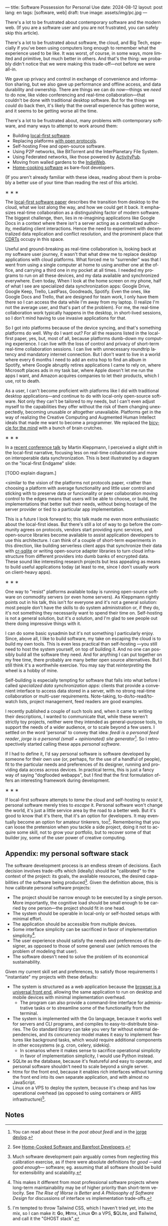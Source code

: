 ---
title: Software Possession for Personal Use
date: 2024-08-12
layout: post
lang: en
tags: [software, web]
draft: true
image: assets/img/pc.jpg
---
#+OPTIONS: toc:nil num:nil
#+LANGUAGE: en

There's a lot to be frustrated about contemporary software and the modern web. (If you are a software user and you are not frustrated, you can safely skip this article).

There's a lot to be frustrated about software, the cloud, and Big Tech, especially if you've been using computers long enough to remember what the experience used to be like. It was worst, of course, in some ways, more limited and primitive, but much better in others. And that's the thing: we probably didn't notice that we were making this trade-off---not before we were all-in.

We gave up privacy and control in exchange of convenience and information sharing, but we also gave up performance and offline access, and data durability and ownership. There are things we can do now---things we /need/ to do now, like video conferencing and real-time collaboration---that couldn't be done with traditional desktop software. But for the things we /could/ do back then, it's likely that the overall experience has gotten worse, and it seems to be getting worse all the time.

There's a lot to be frustrated about, many problems with contemporary software, and many ways to attempt to work around them:

- Building [[https://www.inkandswitch.com/local-first/][local-first software]].
- Replacing platforms [[https://knightcolumbia.org/content/protocols-not-platforms-a-technological-approach-to-free-speech][with open protocols]].
- Self-hosting Free and open-source software.
- Using P2P networks, like BitTorrent and the InterPlanetary File System.
- Using Federated networks, like those powered by [[https://en.wikipedia.org/wiki/ActivityPub][ActivityPub]].
- Moving from walled gardens to the [[https://www.jvt.me/posts/2019/10/20/indieweb-talk/][IndieWeb]].
- [[https://maggieappleton.com/home-cooked-software][Home-cooking software]] as bare-foot developers.

(If you aren't already familiar with these ideas, reading about them is probably a better use of your time than reading the rest of this article).

#+BEGIN_CENTER
\lowast{} \lowast{} \lowast{}
#+END_CENTER

The [[https://www.inkandswitch.com/local-first/][local-first software paper]] describes the transition from desktop to the cloud, what we lost along the way, and how we could get it back. It emphasizes real-time collaboration as a distinguishing factor of modern software. The biggest challenge, then, lies in re-imagining applications like Google Docs in a context where there isn't a server acting as a centralized authority, mediating client interactions. Hence the need to experiment with decentralized data replication and conflict resolution, and the prominent place that [[https://en.wikipedia.org/wiki/Conflict-free_replicated_data_type][CDRTs]] occupy in this space.

Useful and ground-breaking as real-time collaboration is, looking back at my software user journey, it wasn't that what drew me to replace desktop applications with cloud platforms. What forced me to "surrender" was that I went from using a single computer at home to using another one at the office, and carrying a third one in my pocket at
all times. I needed my programs to run on all these devices, and my data available and synchronized everywhere. Even today, When I look at the home screen on my phone, half of what I see are specialized data synchronization apps: Google Drive, Google Keep, Trello, LastPass, Goodreads, Spotify. Even the ones, like Google Docs and Trello, that are designed for team work, I only have them there so I can access the data while I'm away from my laptop. (I realize I'm not the average user, and that's part of the problem). For me, the real-time collaboration work typically happens in the desktop, in short-lived sessions, so I don't mind having to use invasive applications for that.

So I got into platforms because of the device syncing, and that's something platforms do well. Why do I want out? For all the reasons listed in the local-first paper, yes, but, most of all, because platforms dumb-down my computing experience. I can live with the loss of control and privacy of short-term real-time collaboration sessions. I can live with unnecessary roundtrip latency and mandatory internet connection. But I don't want to live in a world where every 6 months I need to add an extra hop to find an album in Spotify, where Google abruptly retires applications I came to rely on, where Microsoft places ads in my task bar, where Apple doesn't let me run the apps I want, and Amazon acquires companies to let their products, which I use, rot to death.

As a user, I can't become proficient with platforms like I did with traditional desktop applications---and continue to do with local-only open-source software. Not only they can't be tailored to my needs, but I can't  even adjust myself to the capabilities they offer without the risk of them changing unexpectedly, becoming unusable or altogether unavailable. Platforms get in the way of realizing the Creative Computing and Augmented Human Intellect ideals that made me want to become a programmer. We replaced the [[https://www.youtube.com/watch?v=L40B08nWoMk][bicycle for the mind]] with a bunch of brain crutches.


#+BEGIN_CENTER
\lowast{} \lowast{} \lowast{}
#+END_CENTER


In a [[https://www.youtube.com/watch?v=NMq0vncHJvU][recent conference talk]] by Martin Kleppmann, I perceived a slight shift in the local-first narrative, focusing less on real-time collaboration and more on interoperable data synchronization. This is best illustrated by a diagram on the "local-first Endgame" slide:

#+BEGIN_EXPORT html
<div class="text-center">
 <img src="/assets/img/localfirst.jpg">
</div>
#+END_EXPORT

[TODO explain diagram.]

<similar to the vision of the platforms not protocols paper,
<rather than choosing a platform with average functionality and little user control and sticking with to preserve data or funcionality or peer collaboration
moving control to the edges means that users will be able to choose, or build, the implementations that better suit their needs, without being hostage of the server provider or tied to a particular app implementation.

This is a future I look forward to; this talk made me even more enthusiastic about the local-first ideas. But there's still a lot of way to go before the community agrees on protocols, vendors start providing sync services, and open-source libraries become available to assist application developers to use this architecture. I can think of a couple of short-term experiments in this direction, like building serverless client apps that synchronize their data with [[https://vlcn.io/docs/cr-sqlite/intro][cr-sqlite]] or writing open-source adapter libraries to turn cloud infrastructure from different providers into dumb banks of encrypted data. These sound like interesting research projects but less appealing as means to build useful applications today (at least to me, since I don't usually work on client-heavy apps).

#+BEGIN_CENTER
\lowast{} \lowast{} \lowast{}
#+END_CENTER

One way to "resist" platforms available today is running open-source software on commodity servers (or even home servers). As Kleppmann rightly points out in his talk, this isn't for everyone and it's not a general solution: most people don't have the skills to do system administration or, if they do, it's not something they necessarily want to spend their time on. Self-hosting is not a general solution, but it's /a/ solution, and I'm glad to see people out there doing impressive things with it.

I can do some basic sysadmin but it's not something I particularly enjoy. Since, above all, I like to build software, my take on escaping the cloud is to build my own tools. This is even less practical than self-hosting ---you still need to host the system yourself, on top of building it. And no one can possibly build all the software they need. And for anything I can put together on my free time, there probably are many better open source alternatives. But I still think it's a worthwhile exercise. You may say that /reinterpreting/ the wheel is a hobby of mine.

Self-building is especially tempting for software that falls into what before I called /specialized data synchronization apps/: clients that provide a convenient interface to access data stored in a server, with no strong real-time collaboration or multi-user requirements. Note-taking, to-do/to-read/to-watch lists, project management, feed readers are good examples.

I recently published a couple of such tools and, when it came to writing their descriptions, I wanted to communicate that, while these weren't strictly toy projects, neither were they intended as general-purpose tools, to support the needs of a wider audience, or to scale beyond a few users. I settled on the word 'personal' to convey that idea: /feedi is a personal feed reader/, /jorge is a personal (small + opinionated) site generator/[fn:4]. So I retrospectively started calling these apps /personal software/.

If I had to define it, I'd say personal software is software developed by someone for their own use (or, perhaps,  for the use of a handful of people), fit to the particular needs and preferences of its designer, running and providing data access across devices. In practical terms, this is just a fancy way of saying "dogfooded webapps", but I find that the first formulation offers an interesting framework during development.

#+BEGIN_CENTER
\lowast{} \lowast{} \lowast{}
#+END_CENTER

If local-first software attempts to /tame/ the cloud and self-hosting to /resist/ it, personal software merely tries to /escape/ it. Personal software won't change the world, it's just a little service area by the road to a better web. But it's good to know that it's there, that it's an option for developers. It may eventually become an option for amateur tinkerers, too[fn:1]. Remembering that you can loose the pretension when you tackle a side project, doing it not to acquire some skill, not to grow your portfolio, but to recover some of that builder joy, some of the user power of creative computing.

** Appendix: my personal software stack

The software development process is an endless stream of decisions. Each decision involves trade-offs which (ideally) should be "calibrated" to the context of the project: its goals, the available resources, the desired capabilities of the software being produced[fn:2]. Given the definition above, this is how calibrate personal software projects:

- The project should be narrow enough to be executed by a single person. More importantly, the cognitive load should be small enough to be carried by one person---the project should fit in one head.
- The system should be operable in local-only or self-hosted setups with minimal effort.
- The application should be accessible from multiple devices.
- Some interface simplicity can be sacrificed in favor of implementation simplicity[fn:3].
- The user experience should satisfy the needs and preferences of its designer, as opposed to those of some general user (which removes the problem of modeling that user).
- The software doesn't need to solve the problem of its economical sustainability.

Given my current skill set and preferences, to satisfy those requirements I "instantiate" my projects with these defaults:
- The system is structured as a web application because the [[http://www.catb.org/~esr/writings/taoup/html/ch11s08.html][browser is a universal front end]], allowing the same application to run on desktop and mobile devices with minimal implementation overhead.
  - The program can also provide a command-line interface for administrative tasks or to streamline some of the functionality from the terminal.
- The system is implemented with the Go language, because it works well for servers and CLI programs, and compiles to easy-to-distribute binaries. The Go standard library can take you very far without external dependencies, and its concurrency model makes it easy to implement features like background tasks, which would require additional components in other ecosystems (e.g. cron, celery, sidekiq).
  - In scenarios where it makes sense to sacrifice operational simplicity in favor of implementation simplicity, I would use Python instead.
- SQLite as the database, because it's featureful and easy to operate, and personal software shouldn't need to scale beyond a single server.
- htmx for the front end, because it enables rich interfaces without turning the front end into its own separate application, and with almost no JavaScript.
- Linux on a VPS to deploy the system, because it's cheap and has low operational overhead (as opposed to using containers or AWS infrastructure)[fn:5].

** Notes

[fn:1] See [[https://maggieappleton.com/home-cooked-software][Home-Cooked Software and Barefoot Developers]].

[fn:5] I'm tempted to throw Tailwind CSS, which I haven't tried yet, into the mix, so I can make it: @@html:<b>G</b>o, <b>H</b>tmx, Linux <b>O</b>n a VPS, <b>S</b>QLite, and <b>T</b>ailwind@@, and call it the "GHOST stack".

[fn:4] You can read about these in the [[reclaiming-the-web-with-a-personal-reader][post about feedi]] and in the [[https://jorge.olano.dev/blog/][jorge devlog]].

[fn:3] This makes it different from most professional software projects where long-term maintainability may be of higher priority than short-term velocity. See /The Rise of Worse is Better/ and /A Philosophy of Software Design/ for discussions of interface vs implementation trade-offs.

[fn:2] Much software development pain arguably comes from neglecting this calibration exercise, as if there were absolute definitions for /good/ ---and /good enough/--- software; eg. assuming that all software should be build for extensibility and scalability.
